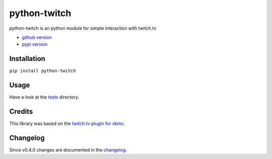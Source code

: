python-twitch |build-status| |coverage-status|
==============================================

python-twitch is an python module for simple interaction with twitch.tv

* `github version`_
* `pypi version`_

Installation
------------
``pip install python-twitch``

Usage
-----
Have a look at the tests_ directory.

Credits
-------
This library was based on the `twitch.tv plugin for xbmc`_.

Changelog
---------
Since v0.4.0 changes are documented in the changelog_.


.. Links
.. _`pypi version`: https://pypi.python.org/pypi/python-twitch/
.. _`github version`: https://github.com/ingwinlu/python-twitch/
.. _`twitch.tv plugin for xbmc`: https://github.com/StateOfTheArt89/Twitch.tv-on-XBMC
.. _tests: https://github.com/ingwinlu/python-twitch/tree/master/tests
.. |build-status| image:: https://img.shields.io/travis/ingwinlu/python-twitch/master.svg
   :target: https://travis-ci.org/ingwinlu/python-twitch
   :alt: Travis CI: continuous integration status
.. |coverage-status| image:: https://img.shields.io/coveralls/ingwinlu/python-twitch.svg
   :target: https://coveralls.io/r/ingwinlu/python-twitch
   :alt: Coveralls: code coverage status
.. _changelog: https://github.com/ingwinlu/python-twitch/blob/master/CHANGELOG.rst

